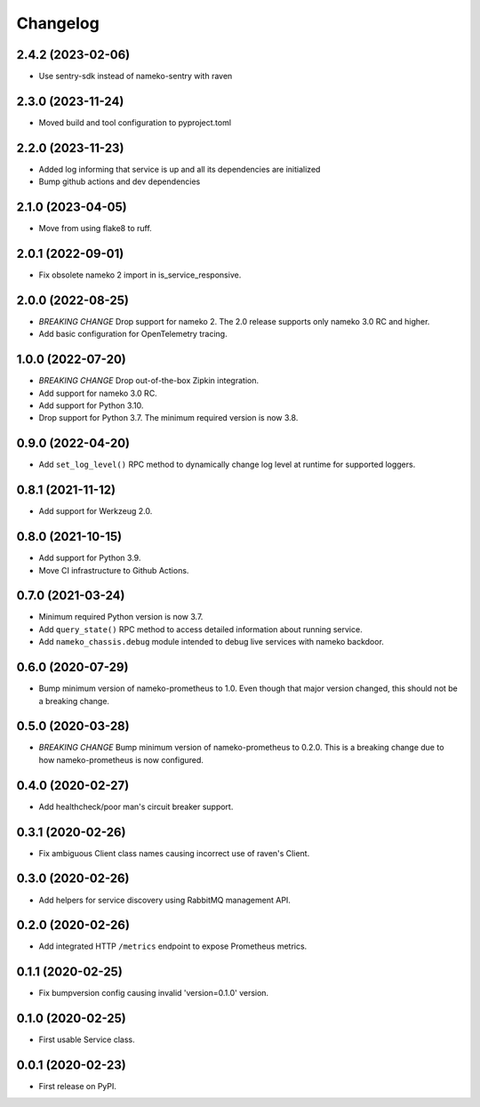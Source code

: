 Changelog
=========

2.4.2 (2023-02-06)
------------------

* Use sentry-sdk instead of nameko-sentry with raven

2.3.0 (2023-11-24)
------------------

* Moved build and tool configuration to pyproject.toml

2.2.0 (2023-11-23)
------------------

* Added log informing that service is up and all its dependencies are initialized
* Bump github actions and dev dependencies

2.1.0 (2023-04-05)
------------------

* Move from using flake8 to ruff.

2.0.1 (2022-09-01)
------------------

* Fix obsolete nameko 2 import in is_service_responsive.

2.0.0 (2022-08-25)
------------------

* *BREAKING CHANGE* Drop support for nameko 2. The 2.0 release supports only
  nameko 3.0 RC and higher.
* Add basic configuration for OpenTelemetry tracing.

1.0.0 (2022-07-20)
------------------

* *BREAKING CHANGE* Drop out-of-the-box Zipkin integration.
* Add support for nameko 3.0 RC.
* Add support for Python 3.10.
* Drop support for Python 3.7. The minimum required version is now 3.8.

0.9.0 (2022-04-20)
------------------

* Add ``set_log_level()`` RPC method to dynamically change log level at
  runtime for supported loggers.

0.8.1 (2021-11-12)
------------------

* Add support for Werkzeug 2.0.

0.8.0 (2021-10-15)
------------------

* Add support for Python 3.9.
* Move CI infrastructure to Github Actions.

0.7.0 (2021-03-24)
------------------

* Minimum required Python version is now 3.7.
* Add ``query_state()`` RPC method to access detailed information about
  running service.
* Add ``nameko_chassis.debug`` module intended to debug live services
  with nameko backdoor.

0.6.0 (2020-07-29)
------------------

* Bump minimum version of nameko-prometheus to 1.0. Even though that major
  version changed, this should not be a breaking change.

0.5.0 (2020-03-28)
------------------

* *BREAKING CHANGE* Bump minimum version of nameko-prometheus to 0.2.0. This
  is a breaking change due to how nameko-prometheus is now configured.

0.4.0 (2020-02-27)
------------------

* Add healthcheck/poor man's circuit breaker support.


0.3.1 (2020-02-26)
------------------

* Fix ambiguous Client class names causing incorrect use of raven's Client.

0.3.0 (2020-02-26)
------------------

* Add helpers for service discovery using RabbitMQ management API.

0.2.0 (2020-02-26)
------------------

* Add integrated HTTP ``/metrics`` endpoint to expose Prometheus metrics.

0.1.1 (2020-02-25)
------------------

* Fix bumpversion config causing invalid 'version=0.1.0' version.

0.1.0 (2020-02-25)
------------------

* First usable Service class.

0.0.1 (2020-02-23)
------------------

* First release on PyPI.
